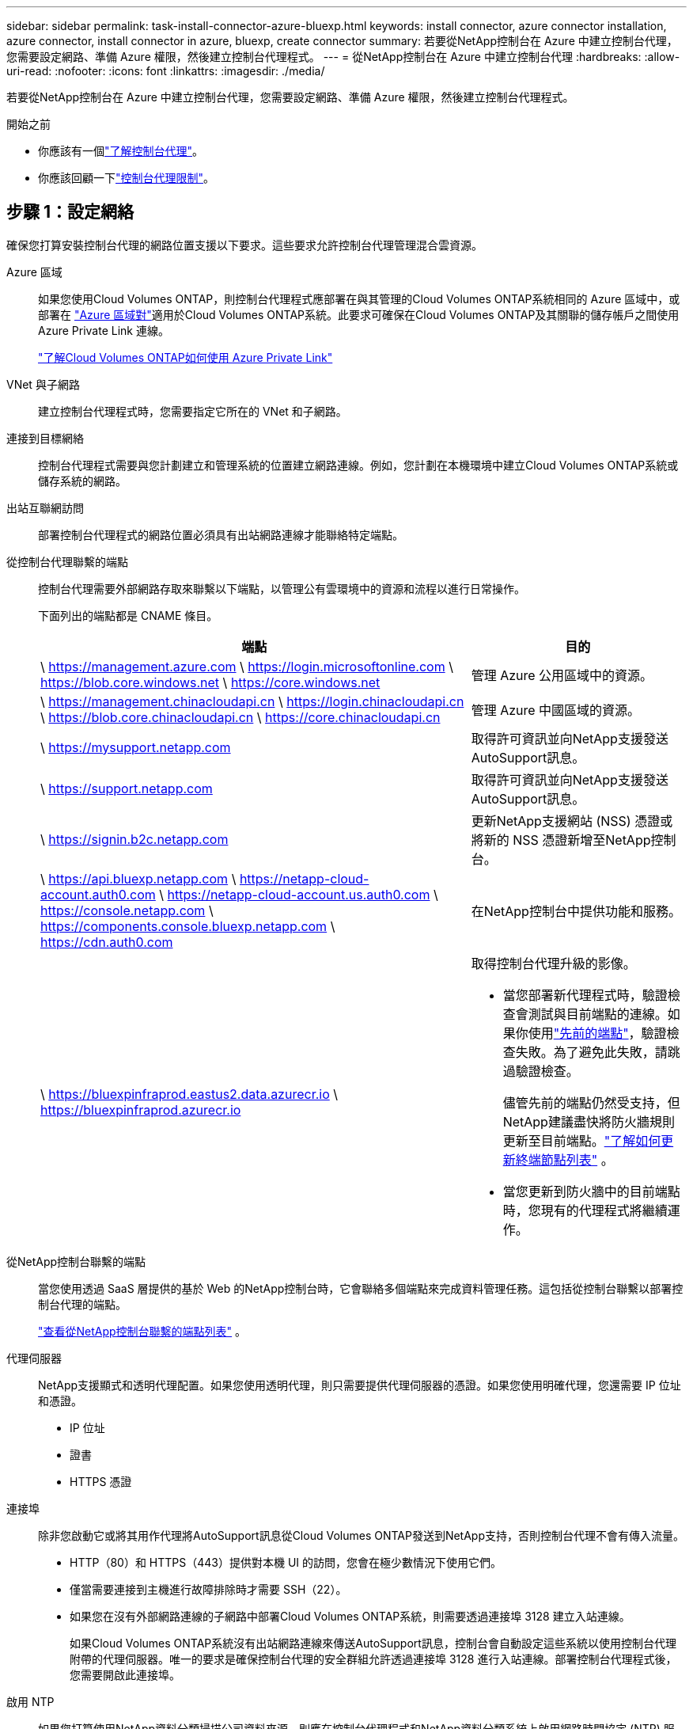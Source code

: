 ---
sidebar: sidebar 
permalink: task-install-connector-azure-bluexp.html 
keywords: install connector, azure connector installation, azure connector, install connector in azure, bluexp, create connector 
summary: 若要從NetApp控制台在 Azure 中建立控制台代理，您需要設定網路、準備 Azure 權限，然後建立控制台代理程式。 
---
= 從NetApp控制台在 Azure 中建立控制台代理
:hardbreaks:
:allow-uri-read: 
:nofooter: 
:icons: font
:linkattrs: 
:imagesdir: ./media/


[role="lead"]
若要從NetApp控制台在 Azure 中建立控制台代理，您需要設定網路、準備 Azure 權限，然後建立控制台代理程式。

.開始之前
* 你應該有一個link:concept-connectors.html["了解控制台代理"]。
* 你應該回顧一下link:reference-limitations.html["控制台代理限制"]。




== 步驟 1：設定網絡

確保您打算安裝控制台代理的網路位置支援以下要求。這些要求允許控制台代理管理混合雲資源。

Azure 區域:: 如果您使用Cloud Volumes ONTAP，則控制台代理程式應部署在與其管理的Cloud Volumes ONTAP系統相同的 Azure 區域中，或部署在 https://docs.microsoft.com/en-us/azure/availability-zones/cross-region-replication-azure#azure-cross-region-replication-pairings-for-all-geographies["Azure 區域對"^]適用於Cloud Volumes ONTAP系統。此要求可確保在Cloud Volumes ONTAP及其關聯的儲存帳戶之間使用 Azure Private Link 連線。
+
--
https://docs.netapp.com/us-en/bluexp-cloud-volumes-ontap/task-enabling-private-link.html["了解Cloud Volumes ONTAP如何使用 Azure Private Link"^]

--


VNet 與子網路:: 建立控制台代理程式時，您需要指定它所在的 VNet 和子網路。


連接到目標網絡:: 控制台代理程式需要與您計劃建立和管理系統的位置建立網路連線。例如，您計劃在本機環境中建立Cloud Volumes ONTAP系統或儲存系統的網路。


出站互聯網訪問:: 部署控制台代理程式的網路位置必須具有出站網路連線才能聯絡特定端點。


從控制台代理聯繫的端點:: 控制台代理需要外部網路存取來聯繫以下端點，以管理公有雲環境中的資源和流程以進行日常操作。
+
--
下面列出的端點都是 CNAME 條目。

[cols="2a,1a"]
|===
| 端點 | 目的 


 a| 
\ https://management.azure.com \ https://login.microsoftonline.com \ https://blob.core.windows.net \ https://core.windows.net
 a| 
管理 Azure 公用區域中的資源。



 a| 
\ https://management.chinacloudapi.cn \ https://login.chinacloudapi.cn \ https://blob.core.chinacloudapi.cn \ https://core.chinacloudapi.cn
 a| 
管理 Azure 中國區域的資源。



 a| 
\ https://mysupport.netapp.com
 a| 
取得許可資訊並向NetApp支援發送AutoSupport訊息。



 a| 
\ https://support.netapp.com
 a| 
取得許可資訊並向NetApp支援發送AutoSupport訊息。



 a| 
\ https://signin.b2c.netapp.com
 a| 
更新NetApp支援網站 (NSS) 憑證或將新的 NSS 憑證新增至NetApp控制台。



 a| 
\ https://api.bluexp.netapp.com \ https://netapp-cloud-account.auth0.com \ https://netapp-cloud-account.us.auth0.com \ https://console.netapp.com \ https://components.console.bluexp.netapp.com \ https://cdn.auth0.com
 a| 
在NetApp控制台中提供功能和服務。



 a| 
\ https://bluexpinfraprod.eastus2.data.azurecr.io \ https://bluexpinfraprod.azurecr.io
 a| 
取得控制台代理升級的影像。

* 當您部署新代理程式時，驗證檢查會測試與目前端點的連線。如果你使用link:link:reference-networking-saas-console-previous.html["先前的端點"]，驗證檢查失敗。為了避免此失敗，請跳過驗證檢查。
+
儘管先前的端點仍然受支持，但NetApp建議盡快將防火牆規則更新至目前端點。link:reference-networking-saas-console-previous.html#update-endpoint-list["了解如何更新終端節點列表"] 。

* 當您更新到防火牆中的目前端點時，您現有的代理程式將繼續運作。


|===
--


從NetApp控制台聯繫的端點:: 當您使用透過 SaaS 層提供的基於 Web 的NetApp控制台時，它會聯絡多個端點來完成資料管理任務。這包括從控制台聯繫以部署控制台代理的端點。
+
--
link:reference-networking-saas-console.html["查看從NetApp控制台聯繫的端點列表"] 。

--


代理伺服器:: NetApp支援顯式和透明代理配置。如果您使用透明代理，則只需要提供代理伺服器的憑證。如果您使用明確代理，您還需要 IP 位址和憑證。
+
--
* IP 位址
* 證書
* HTTPS 憑證


--


連接埠:: 除非您啟動它或將其用作代理將AutoSupport訊息從Cloud Volumes ONTAP發送到NetApp支持，否則控制台代理不會有傳入流量。
+
--
* HTTP（80）和 HTTPS（443）提供對本機 UI 的訪問，您會在極少數情況下使用它們。
* 僅當需要連接到主機進行故障排除時才需要 SSH（22）。
* 如果您在沒有外部網路連線的子網路中部署Cloud Volumes ONTAP系統，則需要透過連接埠 3128 建立入站連線。
+
如果Cloud Volumes ONTAP系統沒有出站網路連線來傳送AutoSupport訊息，控制台會自動設定這些系統以使用控制台代理附帶的代理伺服器。唯一的要求是確保控制台代理的安全群組允許透過連接埠 3128 進行入站連線。部署控制台代理程式後，您需要開啟此連接埠。



--


啟用 NTP:: 如果您打算使用NetApp資料分類掃描公司資料來源，則應在控制台代理程式和NetApp資料分類系統上啟用網路時間協定 (NTP) 服務，以便系統之間的時間同步。 https://docs.netapp.com/us-en/bluexp-classification/concept-cloud-compliance.html["了解有關NetApp資料分類的更多信息"^]
+
--
您需要在建立控制台代理程式後實現此網路要求。

--




== 步驟 2：建立控制台代理部署策略（自訂角色）

您需要建立一個具有在 Azure 中部署控制台代理程式的權限的自訂角色。

建立 Azure 自訂角色，您可以將其指派給您的 Azure 帳戶或 Microsoft Entra 服務主體。控制台透過 Azure 進行驗證，並使用這些權限代表您建立控制台代理執行個體。

控制台在 Azure 中部署控制台代理虛擬機，啟用 https://docs.microsoft.com/en-us/azure/active-directory/managed-identities-azure-resources/overview["系統分配的託管標識"^]，建立所需的角色，並將其指派給虛擬機器。link:reference-permissions-azure.html["查看控制台如何使用權限"] 。

請注意，您可以使用 Azure 入口網站、Azure PowerShell、Azure CLI 或 REST API 建立 Azure 自訂角色。以下步驟展示如何使用 Azure CLI 建立角色。如果您希望使用其他方法，請參閱 https://learn.microsoft.com/en-us/azure/role-based-access-control/custom-roles#steps-to-create-a-custom-role["Azure 文件"^]

.步驟
. 複製 Azure 中新自訂角色所需的權限並將其保存在 JSON 檔案中。
+

NOTE: 此自訂角色僅包含從控制台啟動 Azure 中的控制台代理程式 VM 所需的權限。請勿將此政策用於其他情況。當控制台建立控制台代理程式時，它會將一組新權限套用至控制台代理程式 VM，使控制台代理程式能夠管理 Azure 資源。

+
[source, json]
----
{
    "Name": "Azure SetupAsService",
    "Actions": [
        "Microsoft.Compute/disks/delete",
        "Microsoft.Compute/disks/read",
        "Microsoft.Compute/disks/write",
        "Microsoft.Compute/locations/operations/read",
        "Microsoft.Compute/operations/read",
        "Microsoft.Compute/virtualMachines/instanceView/read",
        "Microsoft.Compute/virtualMachines/read",
        "Microsoft.Compute/virtualMachines/write",
        "Microsoft.Compute/virtualMachines/delete",
        "Microsoft.Compute/virtualMachines/extensions/write",
        "Microsoft.Compute/virtualMachines/extensions/read",
        "Microsoft.Compute/availabilitySets/read",
        "Microsoft.Network/locations/operationResults/read",
        "Microsoft.Network/locations/operations/read",
        "Microsoft.Network/networkInterfaces/join/action",
        "Microsoft.Network/networkInterfaces/read",
        "Microsoft.Network/networkInterfaces/write",
        "Microsoft.Network/networkInterfaces/delete",
        "Microsoft.Network/networkSecurityGroups/join/action",
        "Microsoft.Network/networkSecurityGroups/read",
        "Microsoft.Network/networkSecurityGroups/write",
        "Microsoft.Network/virtualNetworks/checkIpAddressAvailability/read",
        "Microsoft.Network/virtualNetworks/read",
        "Microsoft.Network/virtualNetworks/subnets/join/action",
        "Microsoft.Network/virtualNetworks/subnets/read",
        "Microsoft.Network/virtualNetworks/subnets/virtualMachines/read",
        "Microsoft.Network/virtualNetworks/virtualMachines/read",
        "Microsoft.Network/publicIPAddresses/write",
        "Microsoft.Network/publicIPAddresses/read",
        "Microsoft.Network/publicIPAddresses/delete",
        "Microsoft.Network/networkSecurityGroups/securityRules/read",
        "Microsoft.Network/networkSecurityGroups/securityRules/write",
        "Microsoft.Network/networkSecurityGroups/securityRules/delete",
        "Microsoft.Network/publicIPAddresses/join/action",
        "Microsoft.Network/locations/virtualNetworkAvailableEndpointServices/read",
        "Microsoft.Network/networkInterfaces/ipConfigurations/read",
        "Microsoft.Resources/deployments/operations/read",
        "Microsoft.Resources/deployments/read",
        "Microsoft.Resources/deployments/delete",
        "Microsoft.Resources/deployments/cancel/action",
        "Microsoft.Resources/deployments/validate/action",
        "Microsoft.Resources/resources/read",
        "Microsoft.Resources/subscriptions/operationresults/read",
        "Microsoft.Resources/subscriptions/resourceGroups/delete",
        "Microsoft.Resources/subscriptions/resourceGroups/read",
        "Microsoft.Resources/subscriptions/resourcegroups/resources/read",
        "Microsoft.Resources/subscriptions/resourceGroups/write",
        "Microsoft.Authorization/roleDefinitions/write",
        "Microsoft.Authorization/roleAssignments/write",
        "Microsoft.MarketplaceOrdering/offertypes/publishers/offers/plans/agreements/read",
        "Microsoft.MarketplaceOrdering/offertypes/publishers/offers/plans/agreements/write",
        "Microsoft.Network/networkSecurityGroups/delete",
        "Microsoft.Storage/storageAccounts/delete",
        "Microsoft.Storage/storageAccounts/write",
        "Microsoft.Resources/deployments/write",
        "Microsoft.Resources/deployments/operationStatuses/read",
        "Microsoft.Authorization/roleAssignments/read"
    ],
    "NotActions": [],
    "AssignableScopes": [],
    "Description": "Azure SetupAsService",
    "IsCustom": "true"
}
----
. 透過將 Azure 訂閱 ID 新增至可分配範圍來修改 JSON。
+
*例子*

+
[source, json]
----
"AssignableScopes": [
"/subscriptions/d333af45-0d07-4154-943d-c25fbzzzzzzz"
],
----
. 使用 JSON 檔案在 Azure 中建立自訂角色。
+
以下步驟說明如何使用 Azure Cloud Shell 中的 Bash 建立角色。

+
.. 開始 https://docs.microsoft.com/en-us/azure/cloud-shell/overview["Azure 雲端外殼"^]並選擇 Bash 環境。
.. 上傳 JSON 檔案。
+
image:screenshot_azure_shell_upload.png["Azure Cloud Shell 的螢幕截圖，您可以在其中選擇上傳檔案的選項。"]

.. 輸入以下 Azure CLI 指令：
+
[source, azurecli]
----
az role definition create --role-definition Policy_for_Setup_As_Service_Azure.json
----


+
您現在有一個名為“Azure SetupAsService”的自訂角色。您可以將此自訂角色套用到您的使用者帳戶或服務主體。





== 步驟 3：設定身份驗證

從控制台建立控制台代理程式時，您需要提供登入名，以使控制台能夠透過 Azure 進行驗證並部署 VM。您有兩個選擇：

. 出現提示時使用您的 Azure 帳戶Sign in。此帳戶必須具有特定的 Azure 權限。這是預設選項。
. 提供有關 Microsoft Entra 服務主體的詳細資訊。此服務主體也需要特定的權限。


請依照下列步驟準備其中一種驗證方法以供控制台使用。

[role="tabbed-block"]
====
.Azure 帳戶
--
將自訂角色指派給將從控制台部署控制台代理程式的使用者。

.步驟
. 在 Azure 入口網站中，開啟 *Subscriptions* 服務並選擇使用者的訂閱。
. 點選*存取控制 (IAM)*。
. 按一下*新增*>*新增角色分配*，然後新增權限：
+
.. 選擇 *Azure SetupAsService* 角色並點選 *下一步*。
+

NOTE: Azure SetupAsService 是 Azure 控制台代理程式部署原則中提供的預設名稱。如果您為角色選擇了不同的名稱，請選擇該名稱。

.. 保持選取「*使用者、群組或服務主體*」。
.. 按一下*選擇成員*，選擇您的使用者帳戶，然後按一下*選擇*。
.. 按一下“下一步”。
.. 按一下*審閱+分配*。




--
.服務主體
--
您無需使用 Azure 帳戶登錄，而是可以向控制台提供具有所需權限的 Azure 服務主體的憑證。

在 Microsoft Entra ID 中建立並設定服務主體，並取得控制台所需的 Azure 憑證。

.建立用於基於角色的存取控制的 Microsoft Entra 應用程式
. 確保您在 Azure 中擁有建立 Active Directory 應用程式並將該應用程式指派給角色的權限。
+
有關詳細信息，請參閱 https://docs.microsoft.com/en-us/azure/active-directory/develop/howto-create-service-principal-portal#required-permissions/["Microsoft Azure 文件：所需權限"^]

. 從 Azure 入口網站開啟 *Microsoft Entra ID* 服務。
+
image:screenshot_azure_ad.png["顯示 Microsoft Azure 中的 Active Directory 服務。"]

. 在選單中，選擇*應用程式註冊*。
. 選擇*新註冊*。
. 指定有關應用程式的詳細資訊：
+
** *名稱*：輸入應用程式的名稱。
** *帳戶類型*：選擇帳戶類型（任何類型都可以與NetApp控制台一起使用）。
** *重定向 URI*：您可以將此欄位留空。


. 選擇*註冊*。
+
您已建立 AD 應用程式和服務主體。



.將自訂角色指派給應用程式
. 從 Azure 入口網站開啟 *Subscriptions* 服務。
. 選擇訂閱。
. 點選*存取控制 (IAM) > 新增 > 新增角色分配*。
. 在「*角色*」標籤中，選擇「*控制台操作員*」角色，然後按一下「*下一步*」。
. 在「*成員*」標籤中，完成以下步驟：
+
.. 保持選取「*使用者、群組或服務主體*」。
.. 按一下“選擇成員”。
+
image:screenshot-azure-service-principal-role.png["在應用程式新增角色時顯示「成員」頁面的 Azure 入口網站螢幕截圖。"]

.. 搜尋應用程式的名稱。
+
以下是一個例子：

+
image:screenshot_azure_service_principal_role.png["Azure 入口網站的螢幕截圖，顯示了 Azure 入口網站中的「新增角色指派」表單。"]

.. 選擇應用程式並點擊*選擇*。
.. 按一下“下一步”。


. 按一下*審閱+分配*。
+
服務主體現在具有部署控制台代理程式所需的 Azure 權限。

+
如果您想要管理多個 Azure 訂閱中的資源，則必須將服務主體繫結至每個訂閱。例如，控制台允許您選擇部署Cloud Volumes ONTAP時要使用的訂閱。



.新增 Windows Azure 服務管理 API 權限
. 在*Microsoft Entra ID*服務中，選擇*App Registrations*並選擇應用程式。
. 選擇*API 權限 > 新增權限*。
. 在「Microsoft API」下，選擇「Azure 服務管理」。
+
image:screenshot_azure_service_mgmt_apis.gif["Azure 入口網站的螢幕截圖，顯示了 Azure 服務管理 API 權限。"]

. 選擇*以組織使用者身分存取 Azure 服務管理*，然後選擇*新增權限*。
+
image:screenshot_azure_service_mgmt_apis_add.gif["Azure 入口網站的螢幕截圖，顯示新增 Azure 服務管理 API。"]



.取得應用程式的應用程式ID和目錄ID
. 在*Microsoft Entra ID*服務中，選擇*App Registrations*並選擇應用程式。
. 複製*應用程式（客戶端）ID*和*目錄（租用戶）ID*。
+
image:screenshot_azure_app_ids.gif["螢幕截圖顯示了 Microsoft Entra IDy 中應用程式的應用程式（客戶端）ID 和目錄（租用戶）ID。"]

+
將 Azure 帳戶新增至控制台時，您需要提供應用程式（用戶端）ID 和應用程式的目錄（租用戶）ID。控制台使用 ID 以程式設計方式登入。



.建立客戶端機密
. 開啟*Microsoft Entra ID*服務。
. 選擇*應用程式註冊*並選擇您的應用程式。
. 選擇*憑證和機密>新客戶端機密*。
. 提供秘密的描述和持續時間。
. 選擇“*新增*”。
. 複製客戶端機密的值。
+
image:screenshot_azure_client_secret.gif["Azure 入口網站的螢幕截圖，顯示了 Microsoft Entra 服務主體的用戶端機密。"]



.結果
您的服務主體現已設置，您應該已經複製了應用程式（客戶端）ID、目錄（租用戶）ID 和用戶端機密的值。建立控制台代理時，您需要在控制台中輸入此資訊。

--
====


== 步驟 4：建立控制台代理

直接從NetApp控制台建立控制台代理程式。

.關於此任務
* 從控制台建立控制台代理程式會使用預設配置在 Azure 中部署虛擬機器。建立控制台代理程式後，請勿切換到具有較少 CPU 或較少 RAM 的較小 VM 執行個體。link:reference-connector-default-config.html["了解控制台代理的預設配置"] 。
* 當控制台部署控制台代理程式時，它會建立一個自訂角色並將其指派給控制台代理 VM。此角色包括使控制台代理程式能夠管理 Azure 資源的權限。您需要確保角色保持最新，因為在後續版本中新增了新的權限。link:reference-permissions-azure.html["了解有關控制台代理的自訂角色的更多信息"] 。


.開始之前
您應該具有以下內容：

* Azure 訂閱。
* 您選擇的 Azure 區域中的 VNet 和子網路。
* 如果您的組織需要代理來處理所有傳出的網路流量，請提供代理伺服器的詳細資訊：
+
** IP 位址
** 證書
** HTTPS 憑證


* 如果您想要對控制台代理虛擬機器使用該驗證方法，則需要 SSH 公鑰。身份驗證方法的另一種選擇是使用密碼。
+
https://learn.microsoft.com/en-us/azure/virtual-machines/linux-vm-connect?tabs=Linux["了解如何連接到 Azure 中的 Linux VM"^]

* 如果您不希望控制台自動為控制台代理程式建立 Azure 角色，則需要建立自己的link:reference-permissions-azure.html["使用此頁面上的政策"]。
+
這些權限適用於控制台代理實例本身。這與您先前為部署控制台代理虛擬機器而設定的權限不同。



.步驟
. 選擇“*管理 > 代理*”。
. 在“概述”頁面上，選擇“部署代理”>“Azure”
. 在*審核*頁面上，審核部署代理程式的要求。這些要求也在本頁上方詳細說明。
. 在「虛擬機器驗證」頁面上，選擇與您設定 Azure 權限的方式相符的驗證選項：
+
** 選擇*登入*登入您的 Microsoft 帳戶，該帳戶應具有所需的權限。
+
該表單由 Microsoft 擁有並託管。您的憑證未提供給NetApp。

+

TIP: 如果您已經登入 Azure 帳戶，則控制台會自動使用該帳戶。如果您有多個帳戶，那麼您可能需要先登出以確保您使用的是正確的帳戶。

** 選擇「*Active Directory 服務主體*」以輸入有關授予所需權限的 Microsoft Entra 服務主體的資訊：
+
*** 應用程式（客戶端）ID
*** 目錄（租戶）ID
*** 客戶端機密




+
<<步驟 3：設定身份驗證,了解如何取得服務主體的這些值>> 。

. 在「虛擬機器驗證」頁面上，選擇 Azure 訂閱、位置、新資源群組或現有資源群組，然後為您正在建立的控制台代理虛擬機器選擇驗證方法。
+
虛擬機器的身份驗證方法可以是密碼或 SSH 公鑰。

+
https://learn.microsoft.com/en-us/azure/virtual-machines/linux-vm-connect?tabs=Linux["了解如何連接到 Azure 中的 Linux VM"^]

. 在「詳細資料」頁面上，輸入實例的名稱，指定標籤，並選擇是否希望控制台建立具有所需權限的新角色，或是否要選擇您設定的現有角色link:reference-permissions-azure.html["所需的權限"]。
+
請注意，您可以選擇與此角色關聯的 Azure 訂閱。您選擇的每個訂閱都會為控制台代理提供管理該訂閱中的資源的權限（例如， Cloud Volumes ONTAP）。

. 在「*網路*」頁面上，選擇 VNet 和子網，是否啟用公用 IP 位址，並可選擇指定代理設定。
+
** 在「安全群組」頁面上，選擇是否建立新的安全性群組或是否選擇允許所需入站和出站規則的現有安全性群組。
+
link:reference-ports-azure.html["查看 Azure 的安全性群組規則"] 。



. 檢查您的選擇以驗證您的設定是否正確。
+
.. 預設情況下，*驗證代理程式設定*複選框處於選取狀態，以便控制台在您部署時驗證網路連線要求。如果控制台無法部署代理，它會提供一份報告來幫助您排除故障。如果部署成功，則不會提供報告。


+
[]
====
如果您仍在使用link:reference-networking-saas-console-previous.html["先前的端點"]用於代理升級，驗證失敗並出現錯誤。為了避免這種情況，請取消選取核取方塊以跳過驗證檢查。

====
. 選擇“*新增*”。
+
控制台大約需要 10 分鐘才能準備好實例。停留在該頁面上，直到過程完成。



.結果
過程完成後，即可從控制台使用控制台代理。


NOTE: 如果部署失敗，您可以從控制台下載報告和日誌來幫助您解決問題。link:task-troubleshoot-connector.html#troubleshoot-installation["了解如何解決安裝問題。"]

如果您在建立控制台代理程式的相同 Azure 訂閱中擁有 Azure Blob 存儲，您將看到 Azure Blob 儲存系統自動出現在「系統」頁面上。 https://docs.netapp.com/us-en/bluexp-blob-storage/index.html["了解如何透過NetApp控制台管理 Azure Blob 存儲"^]
